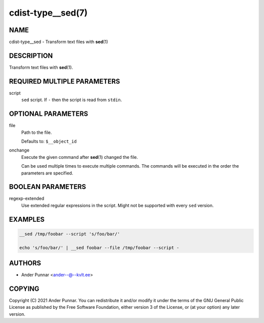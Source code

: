 cdist-type__sed(7)
==================

NAME
----
cdist-type__sed - Transform text files with :strong:`sed`\ (1)


DESCRIPTION
-----------
Transform text files with :strong:`sed`\ (1).


REQUIRED MULTIPLE PARAMETERS
----------------------------
script
   ``sed`` script.
   If ``-`` then the script is read from ``stdin``.


OPTIONAL PARAMETERS
-------------------
file
   Path to the file.

   Defaults to: ``$__object_id``
onchange
   Execute the given command after :strong:`sed`\ (1) changed the file.

   Can be used multiple times to execute multiple commands.
   The commands will be executed in the order the parameters are specified.


BOOLEAN PARAMETERS
------------------
regexp-extended
   Use extended regular expressions in the script.
   Might not be supported with every ``sed`` version.


EXAMPLES
--------

.. code-block:: sh

   __sed /tmp/foobar --script 's/foo/bar/'

   echo 's/foo/bar/' | __sed foobar --file /tmp/foobar --script -


AUTHORS
-------
* Ander Punnar <ander--@--kvlt.ee>


COPYING
-------
Copyright \(C) 2021 Ander Punnar.
You can redistribute it and/or modify it under the terms of the GNU General
Public License as published by the Free Software Foundation, either version 3 of
the License, or (at your option) any later version.
